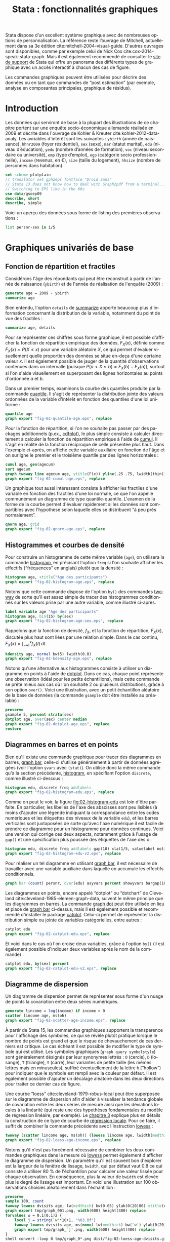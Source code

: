 #+TITLE: Stata : fonctionnalités graphiques
#+LANGUAGE: fr
#+HTML_HEAD: <link rel="stylesheet" type="text/css" href="worg.css" />
#+HTML_MATHJAX: scale: 90
#+OPTIONS: H:3 num:nil toc:t \n:nil ':t @:t ::t |:t ^:nil -:t f:t *:t TeX:t skip:nil d:nil html-style:nil html-postamble:nil tags:not-in-toc

Stata dispose d’un excellent système graphique avec de nombreuses options de personnalisation. La référence reste l’ouvrage de Mitchell, actuellement dans sa 3e édition cite:mitchell-2004-visual-guide. D'autres ouvrages sont disponibles, comme par exemple celui de Nick Cox cite:cox-2014-speak-stata-graph. Mais il est également recommendé de consulter le [[http://www.stata.com/support/faqs/graphics/gph/stata-graphs/][site de support]] de Stata qui offre un panorama des différents types de graphique avec un accès interactif à chacun des cas de figure.

Les commandes graphiques peuvent être utilisées pour décrire des données ou en tant que commandes de "post estimation" (par exemple, analyse en composantes principales, graphique de résidus).

* Introduction

Les données qui serviront de base à la plupart des illustrations de ce chapitre portent sur une enquête socio-économique allemande réalisée en 2009 et décrite dans l'ouvrage de Kohler & Kreuter cite:kohler-2012-data-analy. Les avriables d'intérêt sont les suivantes : =ybirth= (année de naissance), =hhnr2009= (foyer résidentiel), =sex= (sexe), =mar= (statut marital), =edu= (niveau d’éducation), =yedu= (nombre d’années de formation), =voc= (niveau secondaire ou université), =emp= (type d’emploi), =egp= (catégorie socio professionnelle), =income= (revenus, en €), =size= (taille du logement), =hhsize= (nombre de personnes dans habitation).

#+begin_src stata :session :results output :exports both
set scheme plotplain
// translator set gph2eps fontface "Droid Sans"
// Stata 13 does not know how to deal with Graph2pdf from a terminal... 
// Switching to EPS like in the 80s
use data/gsoep09
describe, short
describe, simple
#+end_src

Voici un aperçu des données sous forme de listing des premières observations :

#+begin_src stata :session :results output :exports both
list persnr-sex in 1/5
#+end_src


* Graphiques univariés de base

** Fonction de répartition et fractiles

Considérons l'âge des répondants qui peut être reconstruit à partir de l'année de naissance (=ybirth=) et de l'année de réalisation de l'enquête (2009) :

#+begin_src stata :session :results output :exports both
generate age = 2009 - ybirth
summarize age
#+end_src

Bien entendu, l'option =details= de [[stata:summarize][summarize]] apporte beaucoup plus d'information concernant la distribution de la variable, notamment du point de vue des fractiles :

#+begin_src stata :session :results output :exports both
summarize age, details
#+end_src

Pour se représenter ces chiffres sous forme graphique, il est possible d'afficher la fonction de répartition empirique des données, $F_X(x)$, définie comme $F_X(x) = P(X \le x)$ pour une variable aléatoire $X$, ce qui permet d'évaluer visuellement quelle proportion des données se situe en-deça d'une certaine valeur $x$. Il est également possible de jauger de la quantité d'observations contenues dans un intervalle (puisque $P(a < X \le b) = F_X(b) - F_X(a)$), surtout si l'on s'aide visuellement en superposant des lignes horizontales au points d'ordonnée $a$ et $b$.

Dans un premier temps, examinons la courbe des quantiles produite par la commande [[stata:quantile][quantile]]. Il s'agit de représenter la distribution jointe des valeurs ordonnées de la variable d'intérêt en fonction des quantiles d'une loi uniforme :

#+begin_src stata :session :results output :exports code
quantile age
graph export "fig-02-quantile-age.eps", replace
#+end_src

#+CAPTION:   Distribution des fractiles d'âge
#+NAME:      fig:02-quantile-age
#+LABEL:     fig:02-quantile-age
#+ATTR_HTML: :width 640px
#+ATTR_ORG:  :width 100
[[./fig-02-quantile-age.png]]

Pour la fonction de répartition, si l'on ne souhaite pas passer par des packages additionnels (p.ex., [[https://ideas.repec.org/c/boc/bocode/s456409.html][cdfplot]]), le plus simple consiste à calculer directement à calculer la fonction de répartition empirique à l'aide de [[stata:cumul][cumul]]. Il s'agit en réalité de la fonction réciproque de celle présentée plus haut. Dans l'exemple ci-après, on affiche cette variable auxiliaire en fonction de l'âge et on surligne le premier et le troisième quartile par des lignes horizontales : 

#+begin_src stata :session :results output :exports code
cumul age, gen(agecum)
sort agecum
graph twoway line agecum age, ytitle(F(x)) yline(.25 .75, lwidth(thin))
graph export "fig-02-cumul-age.eps", replace
#+end_src

#+CAPTION:   Fonction de répartition empirique de l'âge
#+NAME:      fig:02-cumul-age
#+LABEL:     fig:02-cumul-age
#+ATTR_HTML: :width 640px
#+ATTR_ORG:  :width 100
[[./fig-02-cumul-age.png]]

Un graphique tout aussi intéressant consiste à afficher les fractiles d'une variable en fonction des fractiles d'une loi normale, ce que l'on appelle communément un diagramme de type quantile-quantile. L'examen de la forme de la courbe permet d'évaluer rapidement si les données sont compartibles avec l'hypothèse selon laquelle elles se distribuent "à peu près normalement".

#+begin_src stata :session :results output :exports code
qnorm age, grid
graph export "fig-02-qnorm-age.eps", replace
#+end_src

#+CAPTION:   Diagramme quantile-quantile pour l'âge
#+NAME:      fig:02-qnorm-age
#+LABEL:     fig:02-qnorm-age
#+ATTR_HTML: :width 640px
#+ATTR_ORG:  :width 100
[[./fig-02-qnorm-age.png]]

** Histogrammes et courbes de densité

Pour construire un histogramme de cette même variable (=age=), on utilisera la commande [[stata:histogram][histogram]], en précisant l'option =freq= si l'on souhaite afficher les effectifs ("fréquences" en anglais) plutôt que la densité :

#+begin_src stata :session :results output :exports code
histogram age, xtitle("Age des participants")
graph export "fig-02-histogram-age.eps", replace
#+end_src

#+CAPTION:   Distribution de l'âge des répondants
#+NAME:      fig:02-histogram-age
#+LABEL:     fig:02-histogram-age
#+ATTR_HTML: :width 640px
#+ATTR_ORG:  :width 100
[[./fig-02-histogram-age.png]]

Notons que cette commande dispose de l'option =by()= des commandes [[stata:twoway][twoway]] de sorte qu'il est assez simple de tracer des histogrammes conditionnés sur les valeurs prise par une autre variable, comme illustré ci-après.

#+begin_src stata :session :results output :exports code
label variable age "Age des participants"
histogram age, bin(15) by(sex)
graph export "fig-02-histogram-age-sex.eps", replace
#+end_src

#+CAPTION:   Distribution de l'âge des répondants selon le sexe
#+NAME:      fig:02-histogram-age-sex
#+LABEL:     fig:02-histogram-age-sex
#+ATTR_HTML: :width 640px
#+ATTR_ORG:  :width 100
[[./fig-02-histogram-age-sex.png]]

# FIXME Une courbe de densité empirique

Rappelons que la fonction de densité, $f_X$, et la fonction de répartition, $F_X(x)$, discutée plus haut sont liées par une relation simple. Dans le cas continu, $F_X(x) = \int_{-\infty}^x f_X(t)\, \mathrm{d}t$.

#+begin_src stata :session :results output :exports code
kdensity age, normal bw(5) lwidth(0.8)
graph export "fig-02-kdensity-age.eps", replace
#+end_src

#+CAPTION:   Distribution de l'âge des répondants
#+NAME:      fig:02-kdensity-age
#+LABEL:     fig:02-kdensity-age
#+ATTR_HTML: :width 640px
#+ATTR_ORG:  :width 100
[[./fig-02-kdensity-age.png]]

Notons qu'une alternative aux histogrammes consiste à utiliser un diagramme en points à l'aide de [[stata:dotplot][dotplot]]. Dans ce cas, chaque point représente une observation (idéal pour les petits échantillons), mais cette commande se prête mieux aux cas où l'on souhaite 2 ou plusieurs distributions, grâce à son option =over()=. Voici une illustration, avec un petit échantillon aléatoire de la base de données (la commande =gsample= doit être installée au préalable) :

#+begin_src stata :session :results output :exports code
preserve
gsample 5, percent strata(sex)
dotplot age, over(sex) center median
graph export "fig-02-dotplot-age.eps", replace
restore
#+end_src

#+CAPTION:   Distribution de l'âge selon le sexe
#+NAME:      fig:02-dotplot-age
#+LABEL:     fig:02-dotplot-age
#+ATTR_HTML: :width 640px
#+ATTR_ORG:  :width 100
[[./fig-02-dotplot-age.png]]

** Diagrammes en barres et en points

Bien qu'il existe une commande graphique pour tracer des diagrammes en barres, [[stata:graph bar][graph bar]], celle-ci s'utilise généralement à partir de données agrégées (voir l'option =yvars= avec =(stat)=). On utilise donc la même commande qu'à la section précédente, [[stata:histogram][histogram]], en spécifiant l'option =discrete=, comme illustré ci-dessous :

#+begin_src stata :session :results output :exports code
histogram edu, discrete freq addlabels
graph export "fig-02-histogram-edu.eps", replace
#+end_src

#+CAPTION:   Distribution d'effectifs selon les niveaux d'éducation
#+NAME:      fig:02-histogram-edu
#+LABEL:     fig:02-histogram-edu
#+ATTR_HTML: :width 640px
#+ATTR_ORG:  :width 100
[[./fig-02-histogram-edu.png]]

Comme on peut le voir, la figure [[fig:02-histogram-edu]] est loin d'être parfaite. En particulier, les libellés de l'axe des abscisses sont peu lisibles (à moins d'ajouter une légende indiquant la correspondance entre les codes numériques et les étiquettes des niveaux de la variable =edu=), et les barres verticales sont juxtaposées de sorte qu'avec l'axe numérique il est facile de prendre ce diagramme pour un histogramme pour données continues. Voici une version qui corrige ces deux aspects, notamment grâce à l'usage de =gap()= et une spécification plus poussée des étiquettes de l'axe des x :

#+begin_src stata :session :results output :exports code
histogram edu, discrete freq addlabels gap(10) xla(1/5, valuelabel noticks ang(45))
graph export "fig-02-histogram-edu-v2.eps", replace
#+end_src

#+CAPTION:   Distribution d'effectifs selon les niveaux d'éducation
#+NAME:      fig:02-histogram-edu-v2
#+LABEL:     fig:02-histogram-edu-v2
#+ATTR_HTML: :width 640px
#+ATTR_ORG:  :width 100
[[./fig-02-histogram-edu-v2.png]]

Pour réaliser un tel diagramme en utilisant [[stata:graph bar][graph bar]], il est nécessaire de travailler avec une variable auxiliaire dans laquelle on accumule les effectifs conditionnels.

#+begin_src stata :session :results no :exports code
graph bar (count) persnr, over(edu) asyvars percent showyvars bargap(10) ytitle("Proportion") legend(off)
#+end_src

Les diagrammes en points, encore appelé "dotplot" ou "dotchart" de Cleveland cite:cleveland-1985-elemen-graph-data, suivent le même principe que les diagrammes en barres. La commande [[stata:graph dot][graph dot]] peut être utilisée en lieu et place de [[stata:graph bar][graph bar]] ci-dessus, mais il est également possible et recommendé d'installer le package [[https://ideas.repec.org/c/boc/bocode/s431501.html][catplot]]. Celui-ci permet de représenter la distribution simple ou jointe de variables catégorielles, entre autres :

#+begin_src stata :session :results output :exports code
catplot edu
graph export "fig-02-catplot-edu.eps", replace
#+end_src

#+CAPTION:   Distribution d'effectifs selon les niveaux d'éducation
#+NAME:      fig:02-catplot-edu
#+LABEL:     fig:02-catplot-edu
#+ATTR_HTML: :width 640px
#+ATTR_ORG:  :width 100
[[./fig-02-catplot-edu.png]]

Et voici dans le cas où l'on croise deux variables, grâce à l'option =by()= (il est également possible d'indiquer deux variables après le nom de la commande) :

#+begin_src stata :session :results output :exports code
catplot edu, by(sex) percent
graph export "fig-02-catplot-edu-v2.eps", replace
#+end_src

#+CAPTION:   Distribution selon les niveaux d'éducation et le sexe (%)
#+NAME:      fig:02-catplot-edu-v2
#+LABEL:     fig:02-catplot-edu-v2
#+ATTR_HTML: :width 640px
#+ATTR_ORG:  :width 100
[[./fig-02-catplot-edu-v2.png]]

** Diagramme de dispersion

Un diagramme de dispersion permet de représenter sous forme d'un nuage de points la covariation entre deux séries numériques. 

#+begin_src stata :session :results output :exports code
generate lincome = log(income) if income > 0
scatter lincome age, ms(oh)
graph export "fig-02-scatter-age-income.eps", replace
#+end_src

#+CAPTION:   Distribution jointe du revenu (log) et de l'âge
#+NAME:      fig:02-scatter-age-income
#+LABEL:     fig:02-scatter-age-income
#+ATTR_HTML: :width 640px
#+ATTR_ORG:  :width 100
[[./fig-02-scatter-age-income.png]]

À partir de Stata 15, les commandes graphiques supportent la transparence pour l'affichage des symboles, ce qui se révèle plutôt pratique lorsque le nombre de points est grand et que le risque de chevauchement de ces derniers est critique. Le cas échéant il est possible de modifier le type de symbole qui est utilisé. Les symboles graphiques (=graph query symbolstyle=) sont généralement désignés par leur synonymes lettrés : =O= (cercle), =D= (losange), =T= (triangle), =S= (carré), leur variantes de petite taille (les mêmes lettres mais en minuscules), suffixé éventuellement de la lettre =h= ("hollow") pour indiquer que le symbole est rempli avec la couleur par défaut. Il est également possible d'ajouter un décalage aléatoire dans les deux directions pour traiter ce dernier cas de figure.

Une courbe "loess" cite:cleveland-1979-robus-local peut être superposée sur le diagramme de dispersion afin d'aider à visualiser la tendance globale de covariation entre les deux séries de mesure ainsi que les déviations locales à la linéarité (qui reste une des hypothèses fondamentales du modèle de régression linéaire, par exemple). Le [[./03-glm.html][chapitre 3]] explique plus en détails la construction de ce type de courbe de [[https://en.wikipedia.org/wiki/Local_regression][régression locale]]. Pour ce faire, il suffit de combiner la commande précédente avec l'instruction [[stata:lowess][lowess]] :

#+begin_src stata :session :results output :exports code
twoway (scatter lincome age, ms(oh)) (lowess lincome age, lwidth(medthick))
graph export "fig-02-loess-age-income.eps", replace
#+end_src

#+CAPTION:   Distribution jointe du revenu (log) et de l'âge
#+NAME:      fig:02-loess-age-income
#+LABEL:     fig:02-loess-age-income
#+ATTR_HTML: :width 640px
#+ATTR_ORG:  :width 100
[[./fig-02-loess-age-income.png]]

Notons qu'il n'est pas forcément nécessaire de combiner les deux commandes graphiques dans la mesure où [[stata:lowess][lowess]] permet également d'afficher le diagramme de dispersion. Un paramètre qu'il est souvent bon d'explorer est la largeur de la fenêtre de lissage, =bwidth=, qui par défaut vaut 0.8 ce qui consiste à utiliser 80 % de l'échantillon pour calculer une valeur lissée pour chaque observation. En conséquence, plus la valeur de =bwidth= est élevée plus le degré de lissage est important. En voici une illustration sur 100 observations choisies aléatoirement dans l'échantillon :

#+begin_src stata :session :results no :exports code
preserve
sample 100, count
twoway lowess dvisits age, lw(medthick) bw(0.05) ylab(0(20)80) xtitle(Age of respondent)
graph export tmp/graph_001.png, width(600) height(400) replace
forvalues w = 0.1(0.1)2 {
    local j = string(`w'*10+1, "%03.0f")
    twoway lowess dvisits age, ms(none) lw(medthick) bw(`w') ylab(0(20)80) xtitle(Age of respondent)
    graph export tmp/graph_`j'.png, width(600) height(400) replace
}
shell convert -loop 0 tmp/graph_0*.png dist/fig-02-loess-age-dvisits.gif
restore
#+end_src

#+CAPTION:   Influence du paramètre de lissage
#+NAME:      fig:02-loess-age-dvisits
#+LABEL:     fig:02-loess-age-dvisits
#+ATTR_HTML: :width 640px
#+ATTR_ORG:  :width 100
[[./fig-02-loess-age-dvisits.gif]]

* Graphiques composites

** Représentations graphiques conditionnelles

On entend par représentation graphique conditionnelle 

Voici un exemple d'une courbe de densité de l'âge calculée séparément chez les hommes et chez les femmes dans cet échantillon :

#+begin_src stata :session :results output :exports code
graph twoway kdensity age, by(sex)
graph export "fig-02-kdensity-age-sex.eps", replace
#+end_src

#+CAPTION:   Distribution de l'âge des répondants selon le sexe
#+NAME:      fig:02-kdensity-age-sex
#+LABEL:     fig:02-kdensity-age-sex
#+ATTR_HTML: :width 640px
#+ATTR_ORG:  :width 100
[[./fig-02-kdensity-age-sex.png]]

Il n'est pas possible de superposer les deux courbes à l'aide de =over()= mais l'on peut toujours combiner les deux commandes graphiques grâce à [[stata:twoway][twoway]]. Dans ce cas, il ne faudra pas oublier de préciser dans une légende à quel niveau de =sex= les deux courbes correspondent :

#+begin_src stata :session :results output :exports code
graph twoway (kdensity age if sex == 1, bw(5)) (kdensity age if sex == 2, bw(5)), xtitle("Age") ytitle("Density") legend(label(1 "Male") label(2 "Female"))
graph export "fig-02-kdensity-age-sex-v2.eps", replace
#+end_src

#+CAPTION:   Distribution de l'âge des répondants selon le sexe
#+NAME:      fig:02-kdensity-age-sex-v2
#+LABEL:     fig:02-kdensity-age-sex-v2
#+ATTR_HTML: :width 640px
#+ATTR_ORG:  :width 100
[[./fig-02-kdensity-age-sex-v2.png]]


Les représentations graphiques sous forme de "boîtes à moustaches" constituent un bon exemple d'application des graphiques conditionnnels dans la mesure où l'aspect compact de ce résumé numérique mis en forme visuellement permet de juxtaposer de nombreuses distributions. Considérons la variable =egp= qui représente la classe socio-économique des répondants, recodée en 3 classes après exclusion des personnes sans revenu ou inactives :

#+begin_src stata :session :results output :exports both
recode egp (1/2=1) (3/5=2) (8/9=3) (15/18=.), gen(egp3)
label define egp3 1 "Service class 1/2" 2 "Non-manuals & self-employed" 3 "Manuals"
label values egp3 egp3
tabstat age, by(egp3) stat(min q max)
#+end_src

Voici la même représentation des quartiles de la distribution de =age=, mais sous forme graphique cette fois :

#+begin_src stata :session :results output :exports code
graph box age, over(egp3) ytitle("Age")
graph export "fig-02-box-age-egp.eps", replace
#+end_src

#+CAPTION:   Distribution de l'âge des répondants selon la classe socio-économique
#+NAME:      fig:02-box-age-egp
#+LABEL:     fig:02-box-age-egp
#+ATTR_HTML: :width 640px
#+ATTR_ORG:  :width 100
[[./fig-02-box-age-egp.png]]


#+begin_src stata :session :results output :exports code
dotplot age, over(egp3) xtitle("") ytitle("Age") ms(S)
graph export "fig-02-dotplot-age-egp.eps", replace
#+end_src

#+CAPTION:   Distribution de l'âge des répondants selon la classe socio-économique
#+NAME:      fig:02-dotplot-age-egp
#+LABEL:     fig:02-dotplot-age-egp
#+ATTR_HTML: :width 640px
#+ATTR_ORG:  :width 100
[[./fig-02-dotplot-age-egp.png]]

Le package [[https://ideas.repec.org/c/boc/bocode/s433401.html][stripplot]] peut également être utilisé afin de représenter les distributions conditionnelles sous forme de diagrammes en points, à l'image de [[stata:dotplot][dotplot]]. On utiliserait, par exemple, =stripplot age, over(egp3)=.

** Combinaison de sous-graphiques

Il n'est parfois pas toujours possible de reposer sur les options =by()= ou =over()= afin de combiner des sous-graphiques comme on le souhaiterait. La commande [[stata:graph combine][graph combine]] permet d'assembler n'importe quel graphique sauvegardé en mémoire ou sur le disque (en format =gph=). Voici un exemple d'utilisation avec une série chronologique disponible sur internet. Il s'agit d'un ensemble de 144 observations sur le volume mensuel de passagers sur les vols internationataux

#+begin_src stata :session :results output :exports both
webuse air2, clear
list in 1/5
#+end_src

L'évolution du nombre de passagers au cours du temps est relativement simple à visualiser à l'aide de [[stata:scatter][scatter]] :

#+begin_src stata :session :results output :exports code
scatter air time, m(o) c(l)
graph export "fig-02-scatter-air-time.eps", replace
#+end_src

#+CAPTION:   Évolution du nombre mensuel de passagers entre 1949 et 1961
#+NAME:      fig:02-scatter-air-time
#+LABEL:     fig:02-scatter-air-time
#+ATTR_HTML: :width 640px
#+ATTR_ORG:  :width 100
[[./fig-02-scatter-air-time.png]]

Supposons que l'on souhaite afficher la même évolution du volume de passagers entre 1949 et 1961 mais, cette fois-ci, conditionnellement au mois de l'année. Pour cela, il est nécessaire de créer deux nouvelles variables :

#+begin_src stata :session :results output :exports both
generate y = floor(time)
generate m = mod(t, 12)
replace m = 12 if m == 0
label define m 1 "Jan" 2 "Feb" 3 "Mar" 4 "Apr" 5 "May" 6 "Jun" 7 "Jul" 8 "Aug" 9 "Sep" 10 "Oct" 11 "Nov" 12 "Dec"
label values m m
#+end_src

Et voici ce que donnerait une telle représentation graphique en utilisant [[stata:scatter][scatter]]. Notons que l'on pourrait grandement simplifier cette commande en utilisant les commandes graphiques spécifiques des données de panel ou des séries chronologiques ([[stata:tsline][tsline]]) :

#+begin_src stata :session :results output :exports code
scatter air y, by(m, note("")) c(l) m(none) xtitle("")
graph export "fig-02-scatter-air-time-v2.eps", replace
#+end_src

#+CAPTION:   Évolution du nombre mensuel de passagers entre 1949 et 1961
#+NAME:      fig:02-scatter-air-time-v2
#+LABEL:     fig:02-scatter-air-time-v2
#+ATTR_HTML: :width 640px
#+ATTR_ORG:  :width 100
[[./fig-02-scatter-air-time-v2.png]]

À présent, on souhaiterait afficher dans chaque sous-graphique la distribution des autres mois, afin de servir de référence. Or il n'est pas possible d'utiliser d'option =over()= dans ce cas-là. En revanche, on peut générer les 12 graphiques et les assembler à l'aide de [[stata:graph combine][graph combine]]. Dans un premier temps, il est nécessaire de séparer les différents sous-groupes de données :

#+begin_src stata :session :results output :exports code
quietly separate air, by(m) gen(mm)
forvalues j = 1/12 {
  scatter mm* y, recast(line) lc(gs12 ...) lp(solid ...) xla(1949(2)1960) legend(off) title(mmonth) || line air y if m == `j', lp(solid) lw(medthick) xtitle("") title("`: label m `j''") name(p`j')
}
graph combine p1 p2 p3 p4 p5 p6 p7 p8 p9 p10 p11 p12, rows(3) cols(4)
graph export "fig-02-scatter-air-time-v3.eps", replace
graph drop _all
#+end_src

#+CAPTION:   Évolution du nombre mensuel de passagers entre 1949 et 1961
#+NAME:      fig:02-scatter-air-time-v3
#+LABEL:     fig:02-scatter-air-time-v3
#+ATTR_HTML: :width 640px
#+ATTR_ORG:  :width 100
[[./fig-02-scatter-air-time-v3.png]]


* Commandes de post-estimation

#+BIBLIOGRAPHY: references nil limit:t option:-nobibsource
